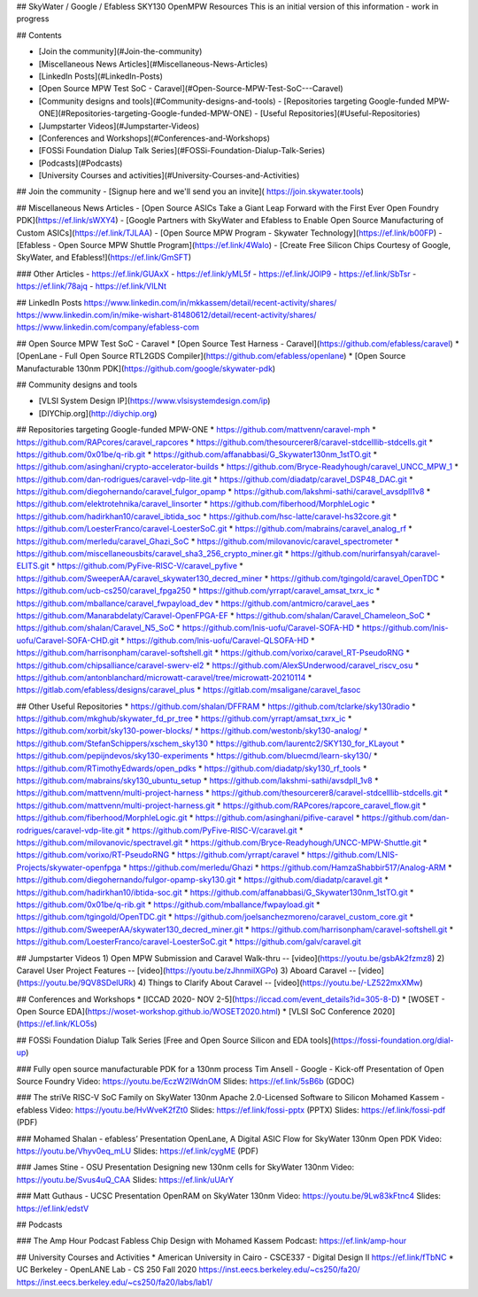 ## SkyWater / Google / Efabless SKY130 OpenMPW Resources 
This is an initial version of this information -  work in progress


## Contents

- [Join the community](#Join-the-community)
- [Miscellaneous News Articles](#Miscellaneous-News-Articles)
- [LinkedIn Posts](#LinkedIn-Posts)
- [Open Source MPW Test SoC - Caravel](#Open-Source-MPW-Test-SoC---Caravel)
- [Community designs and tools](#Community-designs-and-tools)
  - [Repositories targeting Google-funded MPW-ONE](#Repositories-targeting-Google-funded-MPW-ONE)
  - [Useful Repositories](#Useful-Repositories)
- [Jumpstarter Videos](#Jumpstarter-Videos)
- [Conferences and Workshops](#Conferences-and-Workshops)
- [FOSSi Foundation Dialup Talk Series](#FOSSi-Foundation-Dialup-Talk-Series)
- [Podcasts](#Podcasts)
- [University Courses and activities](#University-Courses-and-Activities)


## Join the community
- [Signup here and we'll send you an invite]( https://join.skywater.tools)

## Miscellaneous News Articles
- [Open Source ASICs Take a Giant Leap Forward with the First Ever Open Foundry PDK](https://ef.link/sWXY4)
- [Google Partners with SkyWater and Efabless to Enable Open Source Manufacturing of Custom ASICs](https://ef.link/TJLAA)
- [Open Source MPW Program - Skywater Technology](https://ef.link/b00FP)
- [Efabless - Open Source MPW Shuttle Program](https://ef.link/4WaIo)
- [Create Free Silicon Chips Courtesy of Google, SkyWater, and Efabless!](https://ef.link/GmSFT)

### Other Articles 
- https://ef.link/GUAxX 
- https://ef.link/yML5f 
- https://ef.link/JOlP9 
- https://ef.link/SbTsr 
- https://ef.link/78ajq 
- https://ef.link/VlLNt

## LinkedIn Posts
https://www.linkedin.com/in/mkkassem/detail/recent-activity/shares/ \
https://www.linkedin.com/in/mike-wishart-81480612/detail/recent-activity/shares/ \
https://www.linkedin.com/company/efabless-com

## Open Source MPW Test SoC - Caravel
* [Open Source Test Harness - Caravel](https://github.com/efabless/caravel)
* [OpenLane - Full Open Source RTL2GDS Compiler](https://github.com/efabless/openlane)
* [Open Source Manufacturable 130nm PDK](https://github.com/google/skywater-pdk)

## Community designs and tools

* [VLSI System Design IP](https://www.vlsisystemdesign.com/ip)
* [DIYChip.org](http://diychip.org)

## Repositories targeting Google-funded MPW-ONE
* https://github.com/mattvenn/caravel-mph
* https://github.com/RAPcores/caravel_rapcores
* https://github.com/thesourcerer8/caravel-stdcelllib-stdcells.git
* https://github.com/0x01be/q-rib.git
* https://github.com/affanabbasi/G_Skywater130nm_1stTO.git
* https://github.com/asinghani/crypto-accelerator-builds
* https://github.com/Bryce-Readyhough/caravel_UNCC_MPW_1
* https://github.com/dan-rodrigues/caravel-vdp-lite.git
* https://github.com/diadatp/caravel_DSP48_DAC.git
* https://github.com/diegohernando/caravel_fulgor_opamp
* https://github.com/lakshmi-sathi/caravel_avsdpll1v8
* https://github.com/elektrotehnika/caravel_linsorter
* https://github.com/fiberhood/MorphleLogic
* https://github.com/hadirkhan10/caravel_ibtida_soc
* https://github.com/hsc-latte/caravel-hs32core.git
* https://github.com/LoesterFranco/caravel-LoesterSoC.git
* https://github.com/mabrains/caravel_analog_rf
* https://github.com/merledu/caravel_Ghazi_SoC
* https://github.com/milovanovic/caravel_spectrometer
* https://github.com/miscellaneousbits/caravel_sha3_256_crypto_miner.git
* https://github.com/nurirfansyah/caravel-ELITS.git
* https://github.com/PyFive-RISC-V/caravel_pyfive
* https://github.com/SweeperAA/caravel_skywater130_decred_miner
* https://github.com/tgingold/caravel_OpenTDC
* https://github.com/ucb-cs250/caravel_fpga250
* https://github.com/yrrapt/caravel_amsat_txrx_ic
* https://github.com/mballance/caravel_fwpayload_dev
* https://github.com/antmicro/caravel_aes
* https://github.com/Manarabdelaty/Caravel-OpenFPGA-EF
* https://github.com/shalan/Caravel_Chameleon_SoC
* https://github.com/shalan/Caravel_N5_SoC
* https://github.com/lnis-uofu/Caravel-SOFA-HD
* https://github.com/lnis-uofu/Caravel-SOFA-CHD.git
* https://github.com/lnis-uofu/Caravel-QLSOFA-HD
* https://github.com/harrisonpham/caravel-softshell.git
* https://github.com/vorixo/caravel_RT-PseudoRNG
* https://github.com/chipsalliance/caravel-swerv-el2
* https://github.com/AlexSUnderwood/caravel_riscv_osu
* https://github.com/antonblanchard/microwatt-caravel/tree/microwatt-20210114
* https://gitlab.com/efabless/designs/caravel_plus
* https://gitlab.com/msaligane/caravel_fasoc

## Other Useful Repositories
* https://github.com/shalan/DFFRAM
* https://github.com/tclarke/sky130radio
* https://github.com/mkghub/skywater_fd_pr_tree
* https://github.com/yrrapt/amsat_txrx_ic
* https://github.com/xorbit/sky130-power-blocks/
* https://github.com/westonb/sky130-analog/
* https://github.com/StefanSchippers/xschem_sky130
* https://github.com/laurentc2/SKY130_for_KLayout
* https://github.com/pepijndevos/sky130-experiments
* https://github.com/bluecmd/learn-sky130/
* https://github.com/RTimothyEdwards/open_pdks
* https://github.com/diadatp/sky130_rf_tools
* https://github.com/mabrains/sky130_ubuntu_setup
* https://github.com/lakshmi-sathi/avsdpll_1v8
* https://github.com/mattvenn/multi-project-harness
* https://github.com/thesourcerer8/caravel-stdcelllib-stdcells.git
* https://github.com/mattvenn/multi-project-harness.git
* https://github.com/RAPcores/rapcore_caravel_flow.git
* https://github.com/fiberhood/MorphleLogic.git
* https://github.com/asinghani/pifive-caravel
* https://github.com/dan-rodrigues/caravel-vdp-lite.git
* https://github.com/PyFive-RISC-V/caravel.git
* https://github.com/milovanovic/spectravel.git
* https://github.com/Bryce-Readyhough/UNCC-MPW-Shuttle.git
* https://github.com/vorixo/RT-PseudoRNG
* https://github.com/yrrapt/caravel
* https://github.com/LNIS-Projects/skywater-openfpga
* https://github.com/merledu/Ghazi
* https://github.com/HamzaShabbir517/Analog-ARM
* https://github.com/diegohernando/fulgor-opamp-sky130.git
* https://github.com/diadatp/caravel.git
* https://github.com/hadirkhan10/ibtida-soc.git
* https://github.com/affanabbasi/G_Skywater130nm_1stTO.git
* https://github.com/0x01be/q-rib.git
* https://github.com/mballance/fwpayload.git
* https://github.com/tgingold/OpenTDC.git
* https://github.com/joelsanchezmoreno/caravel_custom_core.git
* https://github.com/SweeperAA/skywater130_decred_miner.git
* https://github.com/harrisonpham/caravel-softshell.git
* https://github.com/LoesterFranco/caravel-LoesterSoC.git
* https://github.com/galv/caravel.git

## Jumpstarter Videos
1) Open MPW Submission and Caravel Walk-thru -- [video](https://youtu.be/gsbAk2fzmz8)
2) Caravel User Project Features -- [video](https://youtu.be/zJhnmilXGPo)
3) Aboard Caravel -- [video](https://youtu.be/9QV8SDelURk)
4) Things to Clarify About Caravel -- [video](https://youtu.be/-LZ522mxXMw)

## Conferences and Workshops
* [ICCAD 2020- NOV 2-5](https://iccad.com/event_details?id=305-8-D)
* [WOSET - Open Source EDA](https://woset-workshop.github.io/WOSET2020.html)
* [VLSI SoC Conference 2020](https://ef.link/KLO5s)

## FOSSi Foundation Dialup Talk Series
[Free and Open Source Silicon and EDA tools](https://fossi-foundation.org/dial-up)

### Fully open source manufacturable PDK for a 130nm process
Tim Ansell - Google -  Kick-off Presentation of Open Source Foundry \
Video: https://youtu.be/EczW2IWdnOM  \
Slides: https://ef.link/5sB6b (GDOC)

### The striVe RISC-V SoC Family on SkyWater 130nm Apache 2.0-Licensed Software to Silicon 
Mohamed Kassem - efabless \
Video:  https://youtu.be/HvWveK2fZt0 \
Slides:  https://ef.link/fossi-pptx (PPTX) \
Slides:  https://ef.link/fossi-pdf  (PDF) 

### Mohamed Shalan - efabless’ Presentation 
OpenLane, A Digital ASIC Flow for SkyWater 130nm Open PDK \
Video: https://youtu.be/Vhyv0eq_mLU \
Slides: https://ef.link/cygME (PDF) 

### James Stine -  OSU Presentation 
Designing new 130nm cells for SkyWater 130nm \
Video: https://youtu.be/Svus4uQ_CAA \
Slides: https://ef.link/uUArY 

### Matt Guthaus - UCSC Presentation 
OpenRAM on SkyWater 130nm \
Video: https://youtu.be/9Lw83kFtnc4 \
Slides: https://ef.link/edstV 

## Podcasts

### The Amp Hour Podcast
Fabless Chip Design with Mohamed Kassem \
Podcast: https://ef.link/amp-hour 

## University Courses and Activities
* American University in Cairo - CSCE337 - Digital Design II \
https://ef.link/fTbNC
* UC Berkeley - OpenLANE Lab - CS 250 Fall 2020 \
https://inst.eecs.berkeley.edu/~cs250/fa20/ \
https://inst.eecs.berkeley.edu/~cs250/fa20/labs/lab1/ 
